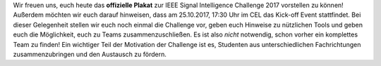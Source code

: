 .. title: ISIC17: Plakat und Kick-off Event
.. slug: isic17-plakat-und-kick-off-event
.. date: 2017-10-11 10:09:36 UTC+02:00
.. tags: isic
.. category: 
.. link: 
.. description: 
.. type: text
.. author: Felix

.. thumbnail:: /images/2017/isic17_poster.png
    :align: right
    :height: 250px
    
Wir freuen uns, euch heute das **offizielle Plakat** zur IEEE Signal Intelligence Challenge 2017 
vorstellen zu können! Außerdem möchten wir euch darauf hinweisen, dass am 25.10.2017, 17:30 Uhr im CEL
das Kick-off Event stattfindet. Bei dieser Gelegenheit stellen wir euch noch einmal die Challenge vor,
geben euch Hinweise zu nützlichen Tools und geben euch die Möglichkeit, euch zu Teams zusammenzuschließen. Es ist also *nicht* notwendig, schon vorher ein komplettes Team zu finden! Ein wichtiger Teil der Motivation der Challenge ist es, Studenten aus unterschiedlichen Fachrichtungen zusammenzubringen und den Austausch zu fördern.



